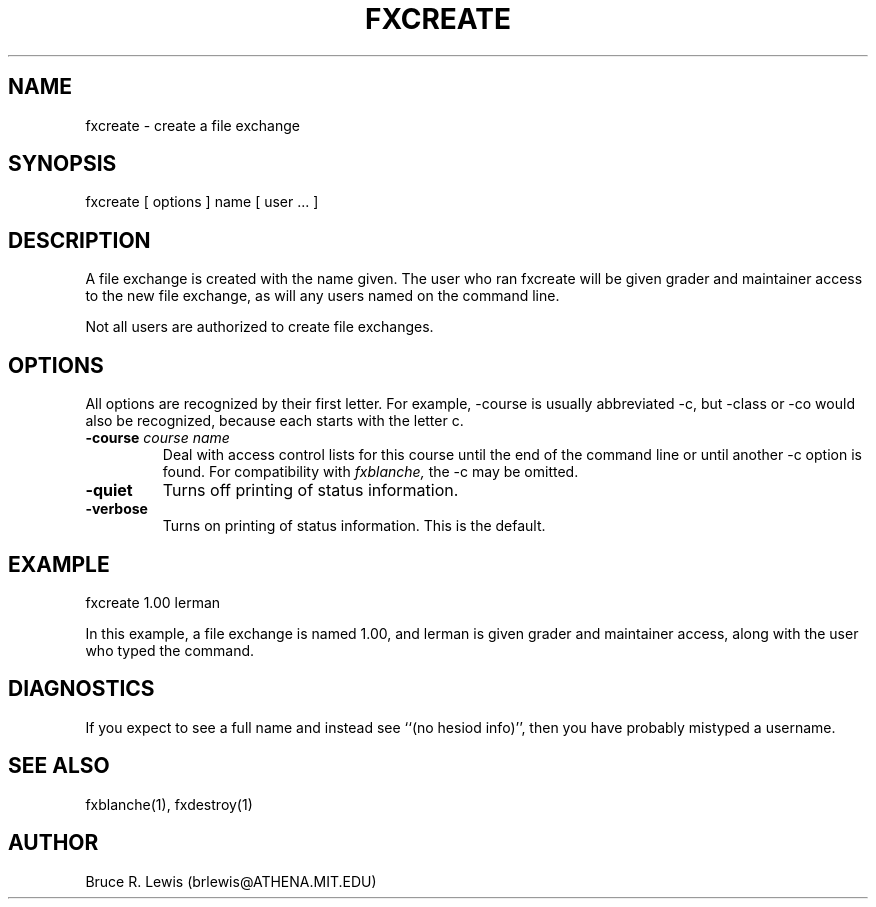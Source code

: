 .TH FXCREATE 1 "November 2, 1990"
.SH NAME
fxcreate \- create a file exchange
.SH SYNOPSIS
fxcreate [ options ] name [ user ... ]
.SH DESCRIPTION
A file exchange is created with the name given.  The user who ran
fxcreate will be given grader and maintainer access to the new file
exchange, as will any users named on the command line.

Not all users are authorized to create file exchanges.
.SH OPTIONS
All options are recognized by their first letter.  For example,
-course is usually abbreviated -c, but -class or -co would also be
recognized, because each starts with the letter c.
.TP
.B -course \fIcourse\ name\fR
Deal with access control lists
for this course until the end of the command line or until another -c
option is found.  For compatibility with
.I fxblanche,
the -c may be omitted.
.TP
.B -quiet
Turns off printing of status information.
.TP
.B -verbose
Turns on printing of status information.  This is the default.
.SH EXAMPLE

.nf
fxcreate 1.00 lerman
.fi

In this example, a file exchange is named 1.00, and lerman is given
grader and maintainer access, along with the user who typed the
command.
.SH DIAGNOSTICS
If you expect to see a full name and instead see ``(no hesiod info)'',
then you have probably mistyped a username.
.SH SEE ALSO
fxblanche(1), fxdestroy(1)
.SH AUTHOR
Bruce R. Lewis (brlewis@ATHENA.MIT.EDU)
